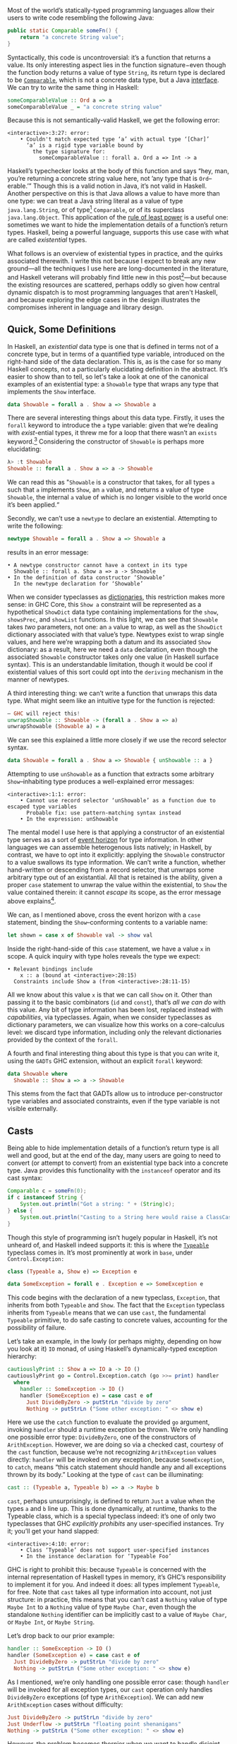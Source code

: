 Most of the world’s statically-typed programming languages allow their users to write code resembling the following Java:

#+begin_src java
  public static Comparable someFn() {
      return "a concrete String value";
  }
#+end_src

Syntactically, this code is uncontroversial: it’s a function that returns a value. Its only interesting aspect lies in the function signature−even though the function body returns a value of type ~String~, its return type is declared to be [[https://docs.oracle.com/javase/8/docs/api/java/lang/Comparable.html][~Comparable~]], which is not a concrete data type, but a Java [[https://en.wikipedia.org/wiki/Interface_(computing)][interface]]. We can try to write the same thing in Haskell:

#+begin_src haskell
  someComparableValue :: Ord a => a
  someComparableValue _ = "a concrete string value"
#+end_src

Because this is not semantically-valid Haskell, we get the following error:

#+begin_src
<interactive>:3:27: error:
    • Couldn't match expected type ‘a’ with actual type ‘[Char]’
      ‘a’ is a rigid type variable bound by
        the type signature for:
          someComparableValue :: forall a. Ord a => Int -> a
#+end_src

Haskell’s typechecker looks at the body of this function and says “hey, man, you’re returning a concrete string value here, not ’any type that is ~Ord~--erable.’” Though this is a valid notion in Java, it’s not valid in Haskell. Another perspective on this is that Java allows a value to have more than one type: we can treat a Java string literal as a value of type ~java.lang.String~, or of type[fn:2] ~Comparable~, or of its superclass ~java.lang.Object~. This application of the [[https://en.wikipedia.org/wiki/Rule_of_least_power][rule of least power]] is a useful one: sometimes we want to hide the implementation details of a function’s return types. Haskell, being a powerful language, supports this use case with what are called /existential/ types.

What follows is an overview of existential types in practice, and the quirks associated therewith. I write this not because I expect to break any new ground—all the techniques I use here are long-documented in the literature, and Haskell veterans will probably find little new in this post[fn:0]—but because the existing resources are scattered, perhaps oddly so given how central dynamic dispatch is to most programming languages that aren't Haskell, and because exploring the edge cases in the design illustrates the compromises inherent in language and library design.

[fn:0] Those familiar with the care and feeding of existential types may wish to skip to the penultimate section, which contains a couple useful data types that I haven’t yet seen in the wild.
[fn:2] even though ~Comparable~ is an interface, not a concrete type


** Quick, Some Definitions

In Haskell, an /existential/ data type is one that is defined in terms not of a concrete type, but in terms of a quantified type variable, introduced on the right-hand side of the data declaration. This is, as is the case for so many Haskell concepts, not a particularly elucidating definition in the abstract. It’s easier to show than to tell, so let's take a look at one of the canonical examples of an existential type: a ~Showable~ type that wraps any type that implements the ~Show~ interface.

#+begin_src haskell
data Showable = forall a . Show a => Showable a
#+end_src

There are several interesting things about this data type. Firstly, it uses the ~forall~ keyword to introduce the ~a~ type variable: given that we’re dealing with /exist/-ential types, it threw me for a loop that there wasn’t an ~exists~ keyword.[fn:3] Considering the constructor of ~Showable~ is perhaps more elucidating:

#+begin_src haskell
λ> :t Showable
Showable :: forall a . Show a => a -> Showable
#+end_src

We can read this as "~Showable~ is a constructor that takes, for all types ~a~ such that ~a~ implements ~Show~, an ~a~ value, and returns a value of type ~Showable~, the internal ~a~ value of which is no longer visible to the world once it’s been applied.“

Secondly, we can’t use a ~newtype~ to declare an existential. Attempting to write the following:

#+begin_src haskell
  newtype Showable = forall a . Show a => Showable a
#+end_src

results in an error message:

#+begin_src
    • A newtype constructor cannot have a context in its type
      Showable :: forall a. Show a => a -> Showable
    • In the definition of data constructor ‘Showable’
      In the newtype declaration for ‘Showable’
#+end_src

When we consider typeclasses as [[https://blog.sumtypeofway.com/posts/fluent-polymorphism-type-applications.html][dictionaries]], this restriction makes more sense: in GHC Core, this ~Show a~ constraint will be represented as a hypothetical ~ShowDict~ data type containing implementations for the ~show~, ~showsPrec~, and ~showList~ functions. In this light, we can see that ~Showable~ takes /two/ parameters, not one: an ~a~ value to wrap, as well as the ~ShowDict~ dictionary associated with that value’s type. Newtypes exist to wrap single values, and here we’re wrapping both a datum and its associated ~Show~ dictionary: as a result, here we need a ~data~ declaration, even though the associated ~Showable~ constructor takes only one value (in Haskell surface syntax). This is an understandable limitation, though it would be cool if existential values of this sort could opt into the ~deriving~ mechanism in the manner of newtypes.

A third interesting thing: we can’t write a function that unwraps this data type. What might seem like an intuitive type for the function is rejected:

#+begin_src haskell
  – GHC will reject this!
  unwrapShowable :: Showable -> (forall a . Show a => a)
  unwrapShowable (Showable a) = a
#+end_src

We can see this explained a little more closely if we use the record selector syntax.

#+begin_src haskell
data Showable = forall a . Show a => Showable { unShowable :: a }
#+end_src

Attempting to use ~unShowable~ as a function that extracts some arbitrary ~Show~--inhabiting type produces a well-explained error messages:

#+begin_src
<interactive>:1:1: error:
    • Cannot use record selector ‘unShowable’ as a function due to escaped type variables
      Probable fix: use pattern-matching syntax instead
    • In the expression: unShowable
#+end_src

The mental model I use here is that applying a constructor of an existential type serves as a sort of [[https://en.wikipedia.org/wiki/Event_horizon][event horizon]] for type information. In other languages we can assemble heterogenous lists natively; in Haskell, by contrast, we have to opt into it explicitly: applying the ~Showable~ constructor to a value swallows its type information. We can’t write a function, whether hand-written or descending from a record selector, that unwraps some arbitrary type out of an existantial. All that is retained is the ability, given a proper ~case~ statement to unwrap the value within the existential, to ~Show~ the value contained therein: it cannot /escape/ its scope, as the error message above explains[fn:recordupdate].

We can, as I mentioned above, cross the event horizon with a ~case~ statement, binding the ~Show~--conforming contents to a variable name:

#+begin_src haskell
let shown = case x of Showable val -> show val
#+end_src

Inside the right-hand-side of this ~case~ statement, we have a value ~x~ in scope. A quick inquiry with type holes reveals the type we expect:

#+begin_src
    • Relevant bindings include
        x :: a (bound at <interactive>:28:15)
      Constraints include Show a (from <interactive>:28:11-15)
#+end_src

All we know about this value ~x~ is that we can call ~Show~ on it. Other than passing it to the basic combinators (~id~ and ~const~), that’s /all we can do/ with this value. Any bit of type information has been lost, replaced instead with /capabilities/, via typeclasses. Again, when we consider typeclasses as dictionary parameters, we can visualize how this works on a core-calculus level: we discard type information, including only the relevant dictionaries provided by the context of the ~forall~.

A fourth and final interesting thing about this type is that you can write it, using the ~GADTs~ GHC extension, without an explicit ~forall~ keyword:

#+begin_src haskell
data Showable where
  Showable :: Show a => a -> Showable
#+end_src

This stems from the fact that GADTs allow us to introduce per-constructor type variables and associated constraints, even if the type variable is not visible externally.

[fn:recordupdate] We can, however, use the ~unShowable~ record selector to update the wrapped value present in a ~Showable~.

[fn:3] Scala reserves a ~forSome~ keyword for this purpose, which I think reads a little more accurately in terms of the intent of introducing this type variable: using the phrase “for all” is a bit inapposite given that the ~Showable~ constructor is applied to single values at a time.

** Casts

Being able to hide implementation details of a function’s return type is all well and good, but at the end of the day, many users are going to need to convert (or attempt to convert) from an existential type back into a concrete type. Java provides this functionality with the ~instanceof~ operator and its cast syntax:

#+begin_src java
  Comparable c = someFn(0);
  if c instanceof String {
      System.out.println("Got a string: " + (String)c);
  } else {
      System.out.println("Casting to a String here would raise a ClassCastException");
  }
#+end_src

Though this style of programming isn’t hugely popular in Haskell, it’s not unheard of, and Haskell indeed supports it: this is where the [[https://google.com/search?hl=en&q=data.typeable][~Typeable~]] typeclass comes in. It’s most prominently at work in ~base~, under ~Control.Exception:~

#+begin_src haskell
class (Typeable a, Show e) => Exception e

data SomeException = forall e . Exception e => SomeException e
#+end_src

This code begins with the declaration of a new typeclass, ~Exception~, that inherits from both ~Typeable~ and ~Show~. The fact that the ~Exception~ typeclass inherits from ~Typeable~ means that we can use ~cast~, the fundamental ~Typeable~ primitive, to do safe casting to concrete values, accounting for the possibility of failure.

Let’s take an example, in the lowly (or perhaps mighty, depending on how you look at it) ~IO~ monad, of using Haskell’s dynamically-typed exception hierarchy:

#+begin_src haskell
  cautiouslyPrint :: Show a => IO a -> IO ()
  cautiouslyPrint go = Control.Exception.catch (go >>= print) handler
    where
      handler :: SomeException -> IO ()
      handler (SomeException e) = case cast e of
        Just DivideByZero -> putStrLn "divide by zero"
        Nothing -> putStrLn ("Some other exception: " <> show e)
#+end_src

Here we use the ~catch~ function to evaluate the provided ~go~ argument, invoking ~handler~ should a runtime exception be thrown. We’re only handling one possible error type: ~DivideByZero~, one of the constructors of ~ArithException~. However, we are doing so via a checked cast, courtesy of the ~cast~ function, because we’re not recognizing ~ArithException~ values directly: ~handler~ will be invoked on /any/ exception, because ~SomeException~, to ~catch~, means “this catch statement should handle any and all exceptions thrown by its body.” Looking at the type of ~cast~ can be illuminating:

#+begin_src haskell
cast :: (Typeable a, Typeable b) => a -> Maybe b
#+end_src

~cast~, perhaps unsurprisingly, is defined to return ~Just~ a value when the types ~a~ and ~b~ line up. This is done dynamically, at runtime, thanks to the Typeable class, which is a special typeclass indeed: it’s one of only two typeclasses that GHC /explicitly prohibits/ any user-specified instances. Try it; you’ll get your hand slapped:

#+begin_src
<interactive>:4:10: error:
    • Class ‘Typeable’ does not support user-specified instances
    • In the instance declaration for ‘Typeable Foo’
#+end_src

GHC is right to prohibit this: because ~Typeable~ is concerned with the internal representation of Haskell types in memory, it’s GHC’s responsibility to implement it for you. And indeed it does: all types implement ~Typeable~, for free. Note that ~cast~ takes all type information into account, not just structure: in practice, this means that you can’t cast a ~Nothing~ value of type ~Maybe Int~ to a ~Nothing~ value of type ~Maybe Char~, even though the standalone ~Nothing~ identifier can be implicitly cast to a value of ~Maybe Char~, or ~Maybe Int~, or ~Maybe String~.

Let’s drop back to our prior example:

#+begin_src haskell
handler :: SomeException -> IO ()
handler (SomeException e) = case cast e of
  Just DivideByZero -> putStrLn "divide by zero"
  Nothing -> putStrLn ("Some other exception: " <> show e)
#+end_src

As I mentioned, we’re only handling one possible error case: though ~handler~ will be invoked for all exception types, our ~cast~ operation only handles ~DivideByZero~ exceptions (of type ~ArithException~). We can add new ~ArithException~ cases without difficulty:

#+begin_src haskell
  Just DivideByZero -> putStrLn "divide by zero"
  Just Underflow -> putStrLn "floating point shenanigans"
  Nothing -> putStrLn ("Some other exception: " <> show e)
#+end_src

However, the problem becomes thornier when we want to handle disjoint ~Exception~-conformant types. A naïve encoding of the problem will not work, as in the following[fn:1], where we try to handle ~ArithExceptions~ and ~ArrayExceptions~:

[fn:1] Note that this syntax ~Just (e :: ArithException)~, in which we annotate a value with an indicated type without pattern matching on it, requires the ~ScopedTypeVariables~ extension to be enabled. ~ScopedTypeVariables~ should /always/ be enabled: it does the right and obvious thing.

#+begin_src haskell
  Just (arith :: ArithException) -> putStrLn ("arithmetic: " <> show arith)
  Just (array :: ArrayException) -> putStrLn ("array: " <> show array)
#+end_src

This will produce a compiler error, because all the values on the left-hand-sides of a ~case~ statement’s branches must have the same type! A corrected version might read:

#+begin_src haskell
handler (SomeException e) = case cast e of
  Just (arith :: ArithException) -> putStrLn ("arith: " <> show arith)
  Nothing -> case cast e of
    Just (array :: ArrayException) -> putStrLn ("array: " <> show array)
    Nothing -> putStrLn ("Some other exception: " <> show e)
#+end_src

To work around the fact that the first ~cast~ expression limits its result type to values of type ~ArithException~, we have to call ~cast~ again: this time, the ~Typeable~ value is pinned to ~ArrayException~, which lets us handle successful casts in the ~Just~ clause and failure in the ~Nothing~ clause.

There is a grave issue with the above pattern: it’s clunky as hell with only two cases, and gets even clunkier as you add more possible types. A more modern approach is to use GHC’s ~MultiwayIf~, in a manner that can be surprising for newcomers. ~if~ statements are usually concerned with boolean values, but this one won’t be: instead, we’re going to call ~cast~, using the [[https://en.wikibooks.org/wiki/Haskell/Control_structures#if_and_guards_revisited][guard syntax]] to discriminate between cases. By guarding (with ~|~) on ~Just~ values returned from ~cast~, we can have something akin to a polytypic ~case~ statement:

#+begin_src haskell
if
  | Just (arith :: ArithException) <- cast e -> putStrLn ("arith: " <> show arith)
  | Just (array :: ArrayException) <- cast e -> putStrLn ("array: " <> show array)
  | otherwise -> putStrLn ("Something else: " <> show e)
#+end_src

This is arguably a bastardization of the spirit of ~MultiWayIf~, which is ostensibly about simplifying large systems of boolean equations. Here, the only ~Bool~ value involved is ~otherwise~, defined by the Prelude to be ~True~. Because ~True~ is always, well, ~True~, its position as the last branch will mean that it is always matched, unless matched by a previous case (that is, a successful ~Just~ value). Yet the ~otherwise~ is readable in context, the code’s intent is clear, and its one flaw—the repeated work associated with the multiple calls to ~cast~---can be remedied with a simple ~let~ binding:

#+begin_src haskell
let val = cast e in if
      | Just (arith :: ArithException) <- val -> putStrLn ("arith: " <> show arith)
      | Just (array :: ArrayException) <- val -> putStrLn ("array: " <> show array)
      | otherwise -> putStrLn ("Something else: " <> show e)
#+end_src

Though this kind of runtime polymorphism isn’t enormously common in Haskell–we usually resolve polymorphism at compile-time—it’s not unheard of, and, as mentioned above, is provided as part of the ~Control.Exception~ interface to GHC’s hierarchy of exceptions. This Haskell design pattern—an existential data type that inherits from ~Typeable~---is as close to dynamic dispatch as Haskell gets. Though it’s not common, neither is it invalid: sometimes what’s needed is an event horizon, that hides the concrete representation of a datum but provides, via polymorphism, the chance to reconstitute itself into a concrete type with ~Typeable~.

** Let’s Build a Responder Chain

Essential to most GUI programming is the notion of what macOS and iOS call the [[https://developer.apple.com/documentation/uikit/touches_presses_and_gestures/using_responders_and_the_responder_chain_to_handle_events][responder chain]]. The responder chain is responsible for passing events—key presses, mouse clicks, device motions—through the hierarchy of a user interface. For example, shaking one’s device in iOS produces an undo event, if the user has a text field selected. The responder chain is responsible for passing shake events down the window hierarchy, eventually settling on the text field; were it not selected, the rest of the UI would have a chance to intercept and interpret this event.

Implementing a responder chain is fairly straightforward in an object-oriented view of the world: there is some superclass that all user interface elements extend, and this interface provides a lingua franca for events to be dynamically dispatched. It becomes somewhat more intricate, at least on the face of it, in a strongly-typed world sans subtyping. Indeed, this was [[https://inessential.com/2016/05/14/the_tension_of_swift][one of the qualms]] expressed by the Objective-C community in response to the emergence of Swift. While Swift is [[http://roopc.net/posts/2016/swifty-responder-chain/][perfectly capable]] of expressing a fluent, idiomatic responder chain, the lesson is more broadly applicable. Indeed, we can envision a UI framework that implemented this behavior in Haskell:

#+begin_src haskell
  data Response a where
    Accept :: a -> Response a
    Finish :: a -> Response ()
    Defer :: Response a

  class (Typeable a, Show a) => Responder a where
    respond :: Event -> Response a

  data SomeResponder = forall a . Responder a => SomeResponder a

  newtype Chain = Chain [SomeResponder]

  -- Dirt-simple imperative implementation with the ST monad.
  -- An implementation with a fold could do this all purely
  -- but the accumulator is a little fiddly
  propagate :: Responder a => (a -> a) -> Chain -> Chain
  propagate fn (Chain c) = runST do
    -- We need a signaling variable in case something in the chain
    -- wants to abort the traversal.
    abort <- newSTRef False
    -- Iterate through the responder chain...
    result <- for c \(SomeResponder item) -> do
      -- attempting to apply the function at each item
      let given = fmap fn (cast item)
      -- but first checking to see if we've aborted in prior iterations
      done <- readSTRef abort
      if
        -- A prior Finish result means we no-op
        | done -> pure item
        -- Return a new value while writing to the signal variable.
        | Just (Finish a) <- given -> a <$ writeSTRef abort True
        -- Just return the new value.
        | Just (Accept a) <- given -> pure a
        -- No match? Continue onward
        | _ -> pure item
    pure (Chain result)
#+end_src

Similarly to the ~Exception~ class, we define a ~Responder~ typeclass that implements the interface common to all UI elements that can respond to some hypothetical ~Event~ type. This inherits both from ~Show~ and from ~Typeable~, in order to admit the ~cast~ operation on the contents of a concrete ~SomeResponder~ wrapper. From this definition, we can describe a responder chain as a list of existentially-wrapped UI elements, the capabilities of which are described by the ~Responder~ class. This is profoundly imperative code, but that’s okay: sometimes imperative code is what’s needed, even in a functional
** One Polytypic Existential to Rule Them All

You, the reader, might at this point be turning up your nose at the idea of having to write a ~forall~-based existential type for every concievable typeclass that you might need to wrap. This is indeed a valid observation. Luckily, GHC Haskell gives us sufficient tools to write a data type that is polymorphic not just in terms of a hidden value it wraps, but in terms of the typeclass it uses!

#+begin_src haskell
data Some (c :: Type -> Constraint) where
  Some :: c a => a -> Some c
#+end_src

With the ~TypeApplications~ and ~ConstraintKinds~ extensions, we can specify that the type variable passed to ~Some~ is not of kind ~Type~, or ~Type -> Type~; instead, it takes a ~Type~ and returns a ~Constraint~. This means that we can pass in ~Show~, ~Eq~, ~Ord~, or any other unary typeclass, using a type application:

#+begin_src haskell
let wrappedInt = Some @Show (5 :: Int)
#+end_src

This seems like a broadly applicable data type, but it’s not present in the standard library or any widely-used libraries (though the inimitable Rob Rix tells me that he’s defined it many times, at which I bear zero surprise, because Rob is a maestro).

We can extend this to types composed out of other types, like ~[Int]~ or ~Vector String~: this ~Some1~ constructor is polymorphic in two type variables, both of which take arguments and return ~Constraint~ kinds.

#+begin_src haskell
data Some1 c d where
  Some1 ::
    forall k
      (c :: (k -> Type) -> Constraint)
      (d :: k -> Constraint)
      (f :: k -> Type)
      (a :: k) .
    (c f, d a)
    => f a
    -> Some1 c d
#+end_src

The built-in ~~~ syntax, included with the ~GADTs~ extension, provides us a method to establish that type variables must be equal: the present of an ~a ~ Int~ constraint ensures that ~a~ /must/ unify with (read: be equal to) the ~Int~ type. By partially applying this constraint, we can speak of useful types with remarkable brevity, such as the following type representing “some ~Functor~ containing ~Int~ values”:

#+begin_src haskell
someFunctorOfInts :: Some1 Functor ((~) Int)
someFunctorOfInts = Some1 [1, 2, 3]
#+end_src

** Conclusion

Haskell is a language where we like concrete, inferable types and type variables. Yet sometimes the Right Thing to do is to hide the details of heterogenous data types behind an existential wrapper—you can see this in action in [[https://github.com/github/semantic][Semantic]], where we hide the fact that different languages’ AST types are disjoint behind a [[https://github.com/github/semantic/blob/a44e3c40cc120b8efccb4908e3142482ea46577f/semantic/src/Parsing/Parser.hs#L52-L57][~SomeParser~ wrapper]]. And though existentials in Haskell are a little odd, at least when compared to standard data types, it’s nonetheless a profoundly useful technique both in the abstract and when dealing with the nitty-gritty of data manipulation.

/Thanks to Ayman Nadeem and Rob Rix for reviewing drafts of this post./
